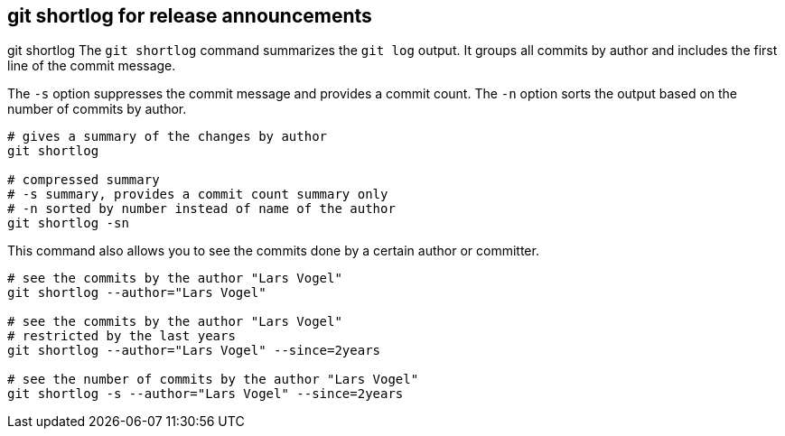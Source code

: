 [[gitshortlog]]
== git shortlog for release announcements
((git shortlog))
The `git shortlog` command summarizes the `git log` output. 
It groups all commits by author and includes the first line of the commit message.

The `-s` option suppresses the commit message and provides a commit
count. The `-n` option sorts the output based on the number of commits
by author.

[source,console]
----
# gives a summary of the changes by author
git shortlog

# compressed summary
# -s summary, provides a commit count summary only
# -n sorted by number instead of name of the author
git shortlog -sn
----

This command also allows you to see the commits done by a certain author or committer.

[source,console]
----
# see the commits by the author "Lars Vogel"
git shortlog --author="Lars Vogel"

# see the commits by the author "Lars Vogel" 
# restricted by the last years
git shortlog --author="Lars Vogel" --since=2years

# see the number of commits by the author "Lars Vogel" 
git shortlog -s --author="Lars Vogel" --since=2years
----

